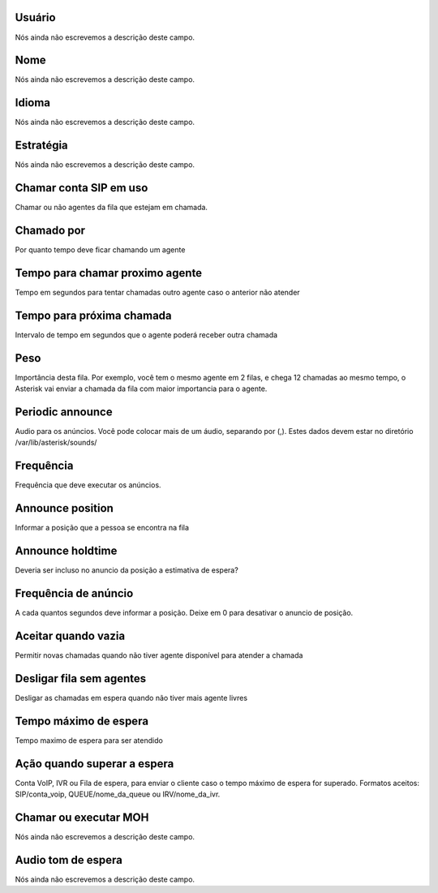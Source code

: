 
.. _queue-id_user:

Usuário
++++++++++++++++

| Nós ainda não escrevemos a descrição deste campo.




.. _queue-name:

Nome
++++++++++++++++

| Nós ainda não escrevemos a descrição deste campo.




.. _queue-language:

Idioma
++++++++++++++++

| Nós ainda não escrevemos a descrição deste campo.




.. _queue-strategy:

Estratégia
++++++++++++++++

| Nós ainda não escrevemos a descrição deste campo.




.. _queue-ringinuse:

Chamar conta SIP em uso
++++++++++++++++

| Chamar ou não agentes da fila que estejam em chamada.




.. _queue-timeout:

Chamado por
++++++++++++++++

| Por quanto tempo deve ficar chamando um agente




.. _queue-retry:

Tempo para chamar proximo agente
++++++++++++++++

| Tempo em segundos para tentar chamadas outro agente caso o anterior não atender




.. _queue-wrapuptime:

Tempo para próxima chamada
++++++++++++++++

| Intervalo de tempo em segundos que o agente poderá receber outra chamada




.. _queue-weight:

Peso
++++++++++++++++

| Importância desta fila. Por exemplo, você tem o mesmo agente em 2 filas, e chega 12 chamadas ao mesmo tempo, o Asterisk vai enviar a chamada da fila com maior importancia para o agente.




.. _queue-periodic-announce:

Periodic announce
++++++++++++++++

| Audio para os anúncios. Você pode colocar mais de um áudio, separando por  (,). Estes dados devem estar no diretório /var/lib/asterisk/sounds/




.. _queue-periodic-announce-frequency:

Frequência
++++++++++++++++

| Frequência que deve executar os anúncios.




.. _queue-announce-position:

Announce position
++++++++++++++++

| Informar a posição que a pessoa se encontra na fila




.. _queue-announce-holdtime:

Announce holdtime
++++++++++++++++

| Deveria ser incluso no anuncio da posição a estimativa de espera?




.. _queue-announce-frequency:

Frequência de anúncio
++++++++++++++++

| A cada quantos segundos deve informar a posição. Deixe em 0 para desativar o anuncio de posição.




.. _queue-joinempty:

Aceitar quando vazia
++++++++++++++++

| Permitir novas chamadas quando não tiver agente disponível para atender a chamada




.. _queue-leavewhenempty:

Desligar fila sem agentes
++++++++++++++++

| Desligar as chamadas em espera quando não tiver mais agente livres




.. _queue-max_wait_time:

Tempo máximo de espera
++++++++++++++++

| Tempo maximo de espera para ser atendido




.. _queue-max_wait_time_action:

Ação quando superar a espera
++++++++++++++++

| Conta VoIP, IVR ou Fila de espera, para enviar o cliente caso o tempo máximo de espera for superado. Formatos aceitos: SIP/conta_voip, QUEUE/nome_da_queue ou IRV/nome_da_ivr.




.. _queue-ring_or_moh:

Chamar ou executar MOH
++++++++++++++++

| Nós ainda não escrevemos a descrição deste campo.




.. _queue-musiconhold:

Audio tom de espera
++++++++++++++++

| Nós ainda não escrevemos a descrição deste campo.



